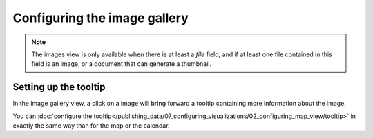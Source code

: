 Configuring the image gallery
=============================

.. note::

   The images view is only available when there is at least a *file* field, and
   if at least one file contained in this field is an image, or a document that
   can generate a thumbnail.


Setting up the tooltip
----------------------

In the image gallery view, a click on a image will bring forward a tooltip containing more information about the image.

.. image:: images/image__tooltip--en.jpg
        :alt: Image Tooltip

You can :doc:`configure the tooltip</publishing_data/07_configuring_visualizations/02_configuring_map_view/tooltip>` in exactly the same way than for the map or the calendar.
